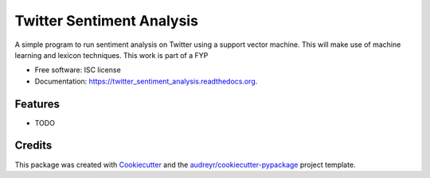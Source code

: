 ===============================
Twitter Sentiment Analysis
===============================

.. image:: https://img.shields.io/pypi/v/twitter_sentiment_analysis.svg
        :target: https://pypi.python.org/pypi/twitter_sentiment_analysis

.. image:: https://img.shields.io/travis/theSetOfR/twitter_sentiment_analysis.svg
        :target: https://travis-ci.org/theSetOfR/twitter_sentiment_analysis

.. image:: https://readthedocs.org/projects/twitter_sentiment_analysis/badge/?version=latest
        :target: https://readthedocs.org/projects/twitter_sentiment_analysis/?badge=latest
        :alt: Documentation Status


A simple program to run sentiment analysis on Twitter using a support vector machine.
This will make use of machine learning and lexicon techniques.
This work is part of a FYP

* Free software: ISC license
* Documentation: https://twitter_sentiment_analysis.readthedocs.org.

Features
--------

* TODO

Credits
---------

This package was created with Cookiecutter_ and the `audreyr/cookiecutter-pypackage`_ project template.

.. _Cookiecutter: https://github.com/audreyr/cookiecutter
.. _`audreyr/cookiecutter-pypackage`: https://github.com/audreyr/cookiecutter-pypackage
